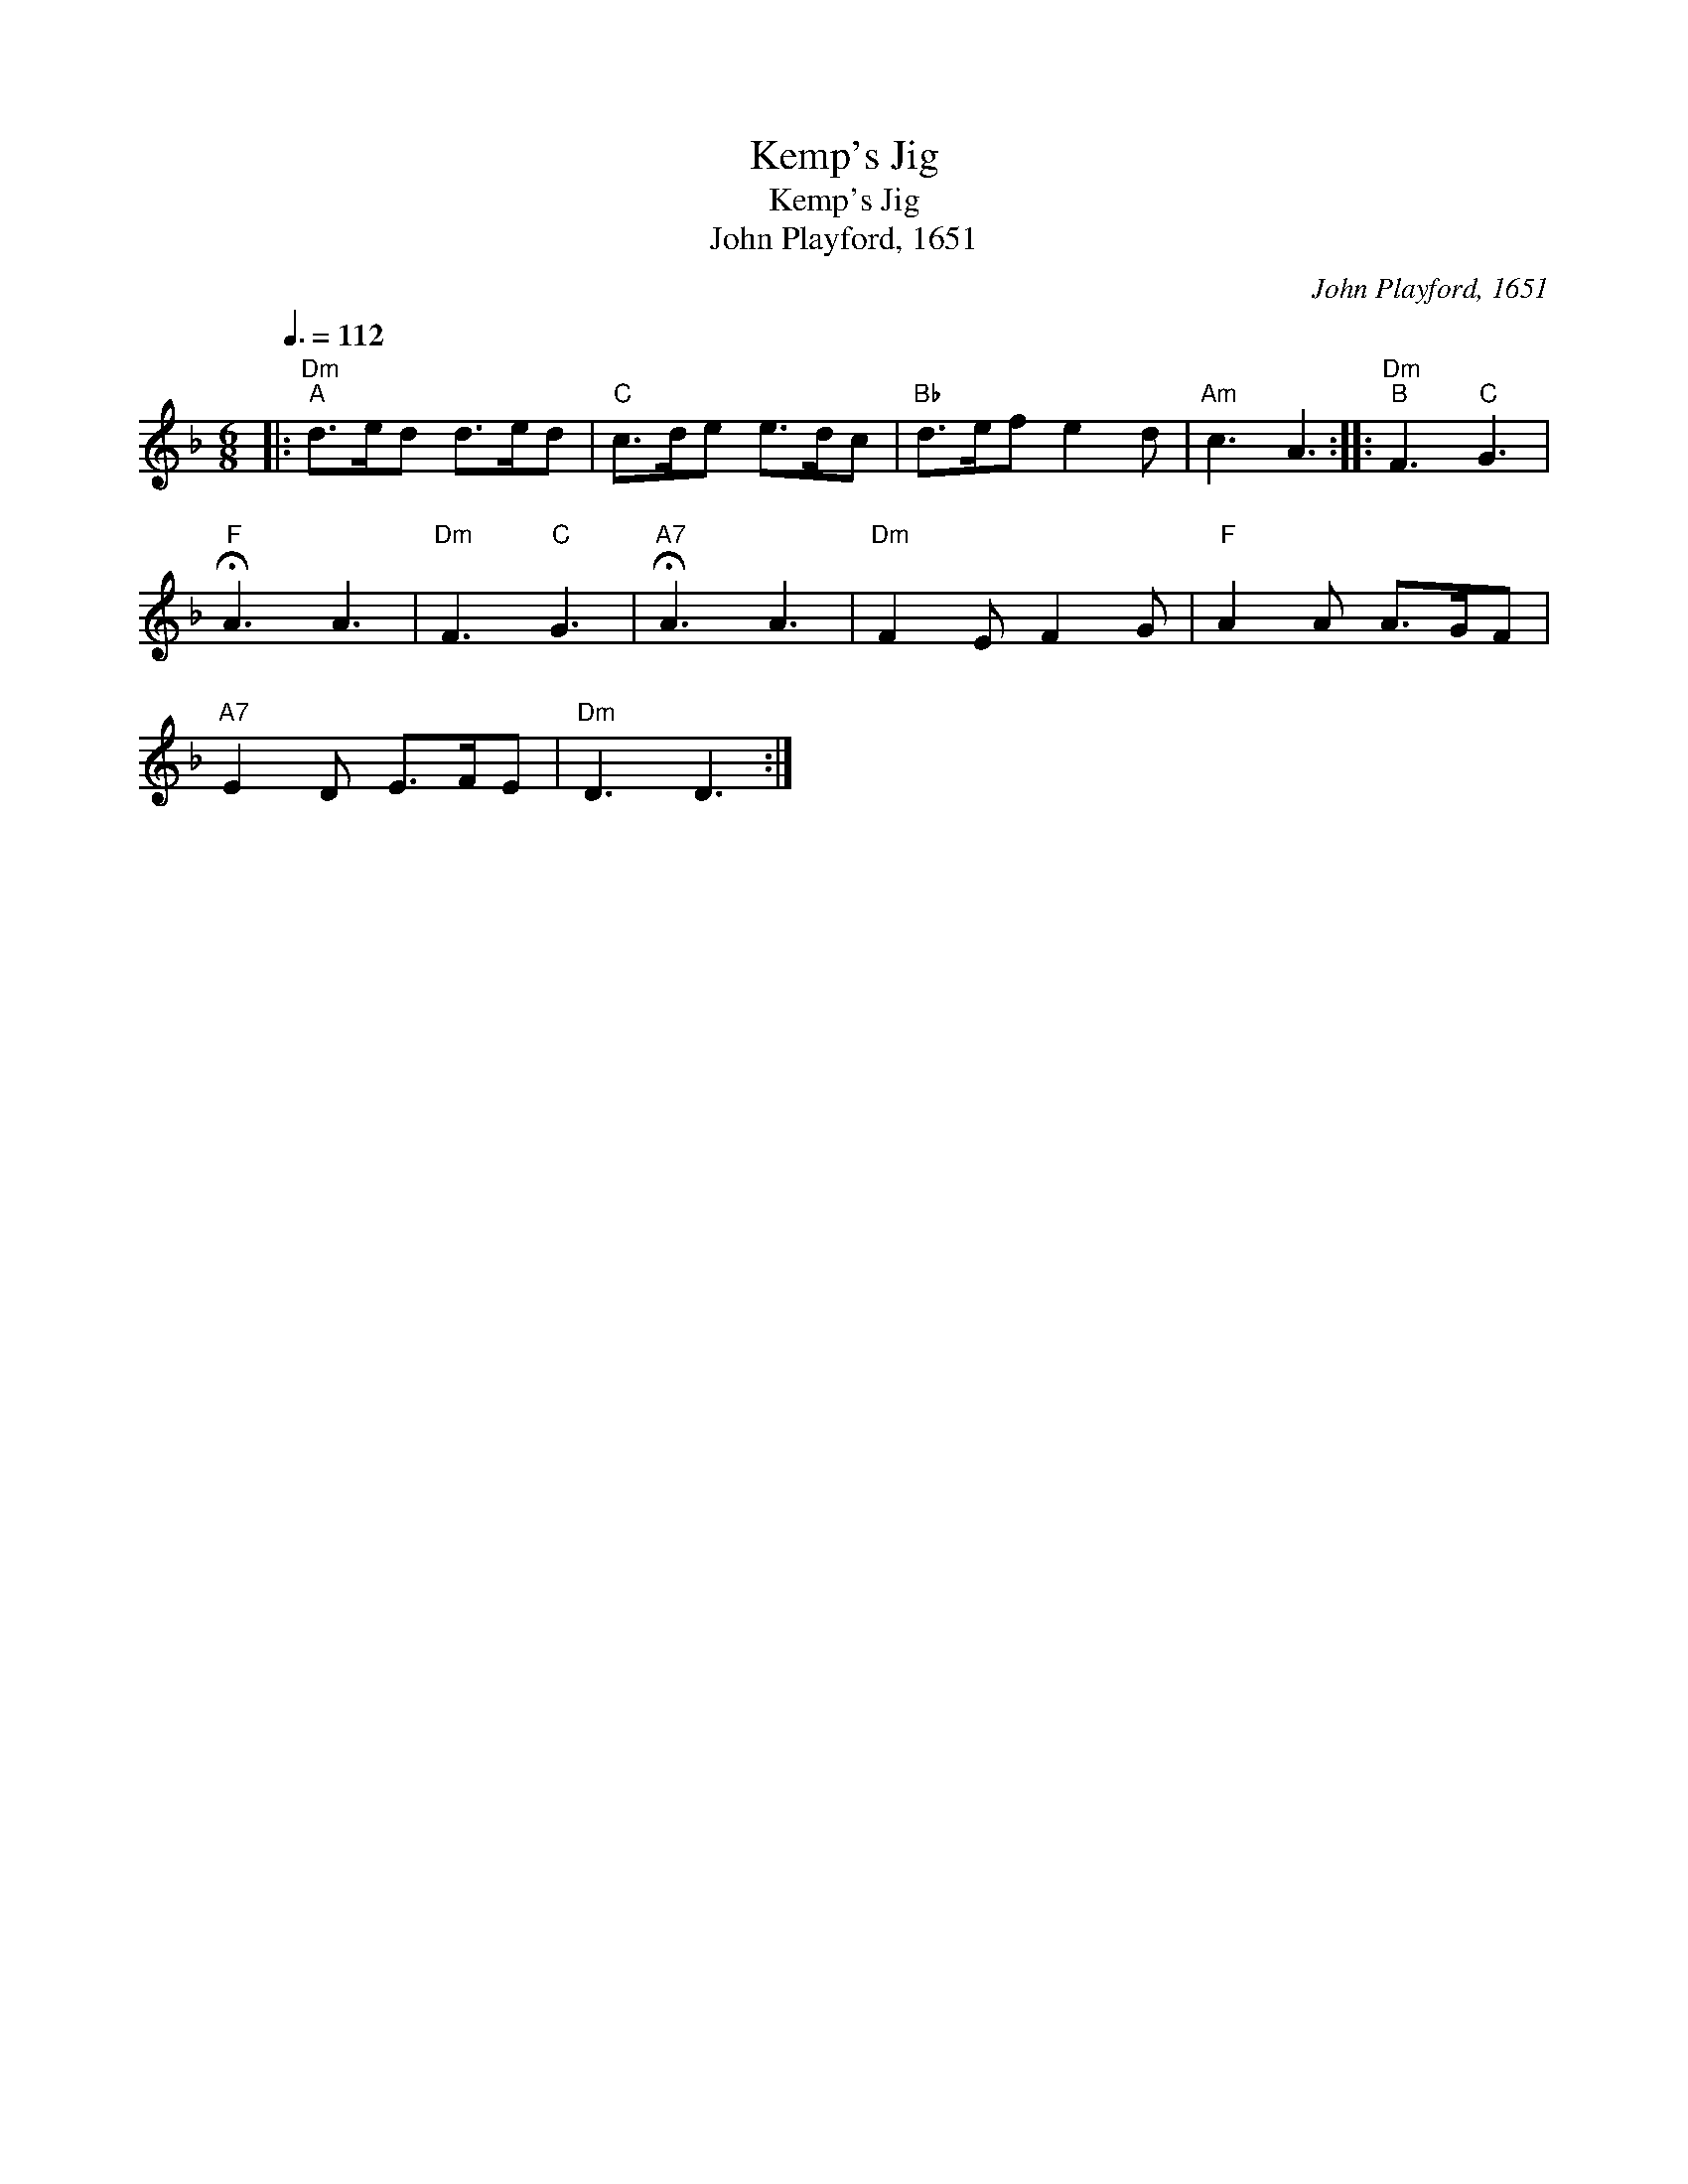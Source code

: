 X:1
T:Kemp's Jig
T:Kemp's Jig
T:John Playford, 1651
C:John Playford, 1651
L:1/8
Q:3/8=112
M:6/8
K:Dmin
V:1 treble 
V:1
|:"Dm""^A" d>ed d>ed |"C" c>de e>dc |"Bb" d>ef e2 d |"Am" c3 A3 ::"Dm""^B" F3"C" G3 | %5
"F" !fermata!A3 A3 |"Dm" F3"C" G3 |"A7" !fermata!A3 A3 |"Dm" F2 E F2 G |"F" A2 A A>GF | %10
"A7" E2 D E>FE |"Dm" D3 D3 :| %12

